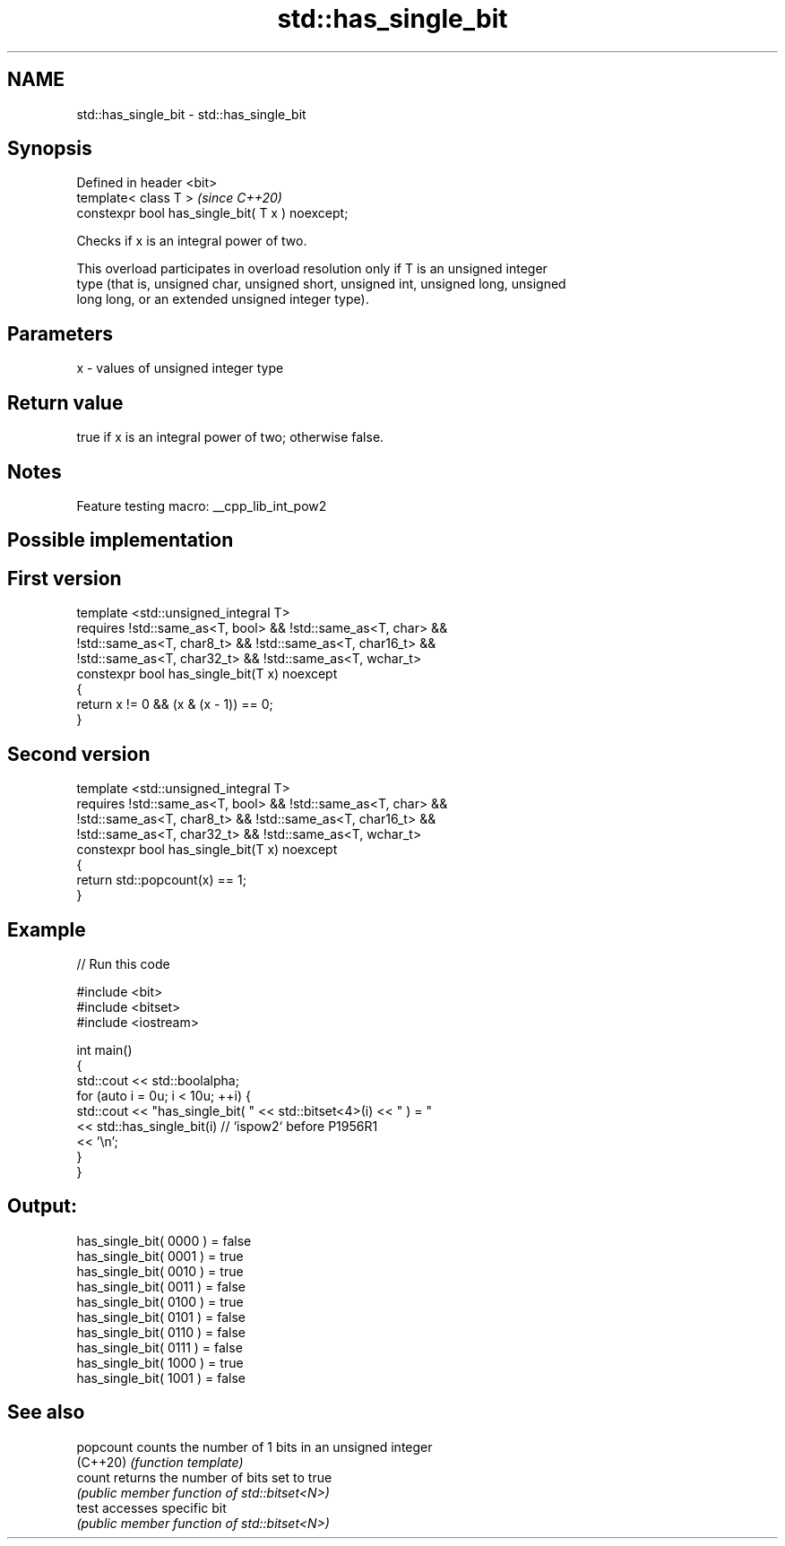 .TH std::has_single_bit 3 "2022.03.29" "http://cppreference.com" "C++ Standard Libary"
.SH NAME
std::has_single_bit \- std::has_single_bit

.SH Synopsis
   Defined in header <bit>
   template< class T >                             \fI(since C++20)\fP
   constexpr bool has_single_bit( T x ) noexcept;

   Checks if x is an integral power of two.

   This overload participates in overload resolution only if T is an unsigned integer
   type (that is, unsigned char, unsigned short, unsigned int, unsigned long, unsigned
   long long, or an extended unsigned integer type).

.SH Parameters

   x - values of unsigned integer type

.SH Return value

   true if x is an integral power of two; otherwise false.

.SH Notes

   Feature testing macro: __cpp_lib_int_pow2

.SH Possible implementation

.SH First version
   template <std::unsigned_integral T>
       requires !std::same_as<T, bool> && !std::same_as<T, char> &&
                !std::same_as<T, char8_t> && !std::same_as<T, char16_t> &&
                !std::same_as<T, char32_t> && !std::same_as<T, wchar_t>
   constexpr bool has_single_bit(T x) noexcept
   {
       return x != 0 && (x & (x - 1)) == 0;
   }
.SH Second version
   template <std::unsigned_integral T>
       requires !std::same_as<T, bool> && !std::same_as<T, char> &&
                !std::same_as<T, char8_t> && !std::same_as<T, char16_t> &&
                !std::same_as<T, char32_t> && !std::same_as<T, wchar_t>
   constexpr bool has_single_bit(T x) noexcept
   {
       return std::popcount(x) == 1;
   }

.SH Example


// Run this code

 #include <bit>
 #include <bitset>
 #include <iostream>

 int main()
 {
     std::cout << std::boolalpha;
     for (auto i = 0u; i < 10u; ++i) {
         std::cout << "has_single_bit( " << std::bitset<4>(i) << " ) = "
                   << std::has_single_bit(i) // `ispow2` before P1956R1
                   << '\\n';
     }
 }

.SH Output:

 has_single_bit( 0000 ) = false
 has_single_bit( 0001 ) = true
 has_single_bit( 0010 ) = true
 has_single_bit( 0011 ) = false
 has_single_bit( 0100 ) = true
 has_single_bit( 0101 ) = false
 has_single_bit( 0110 ) = false
 has_single_bit( 0111 ) = false
 has_single_bit( 1000 ) = true
 has_single_bit( 1001 ) = false

.SH See also

   popcount counts the number of 1 bits in an unsigned integer
   (C++20)  \fI(function template)\fP
   count    returns the number of bits set to true
            \fI(public member function of std::bitset<N>)\fP
   test     accesses specific bit
            \fI(public member function of std::bitset<N>)\fP
